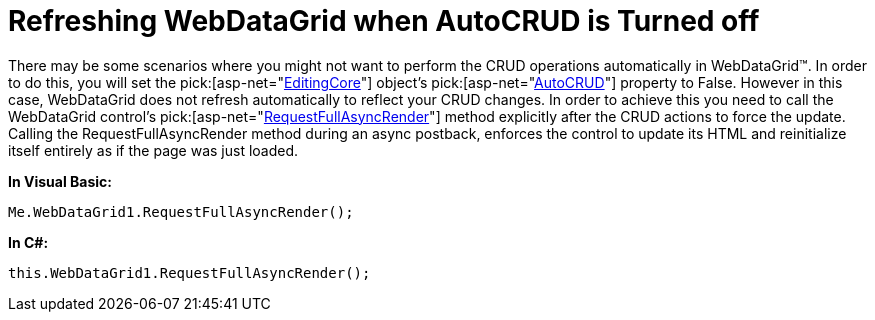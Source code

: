 ﻿////

|metadata|
{
    "name": "webdatagrid-refreshing-webdatagrid-when-autocrud-is-turned-off",
    "controlName": ["WebDataGrid"],
    "tags": ["Grids"],
    "guid": "{7E628050-CC73-4B81-8559-6251E47E8A69}",  
    "buildFlags": [],
    "createdOn": "2010-04-03T14:54:49Z"
}
|metadata|
////

= Refreshing WebDataGrid when AutoCRUD is Turned off

There may be some scenarios where you might not want to perform the CRUD operations automatically in WebDataGrid™. In order to do this, you will set the  pick:[asp-net="link:{ApiPlatform}web{ApiVersion}~infragistics.web.ui.gridcontrols.editingcore.html[EditingCore]"]  object’s  pick:[asp-net="link:{ApiPlatform}web{ApiVersion}~infragistics.web.ui.gridcontrols.editingcore~autocrud.html[AutoCRUD]"]  property to False. However in this case, WebDataGrid does not refresh automatically to reflect your CRUD changes. In order to achieve this you need to call the WebDataGrid control’s  pick:[asp-net="link:{ApiPlatform}web{ApiVersion}~infragistics.web.ui.gridcontrols.webdatagrid~requestfullasyncrender.html[RequestFullAsyncRender]"]  method explicitly after the CRUD actions to force the update. Calling the RequestFullAsyncRender method during an async postback, enforces the control to update its HTML and reinitialize itself entirely as if the page was just loaded. 

*In Visual Basic:*

----
Me.WebDataGrid1.RequestFullAsyncRender();
----

*In C#:*

----
this.WebDataGrid1.RequestFullAsyncRender();
----
